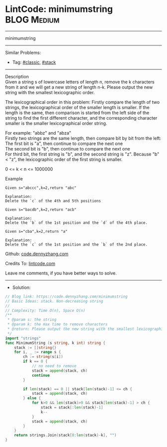 * LintCode: minimumstring                                        :BLOG:Medium:
#+STARTUP: showeverything
#+OPTIONS: toc:nil \n:t ^:nil creator:nil d:nil
:PROPERTIES:
:type:     classic, stack
:END:
---------------------------------------------------------------------
minimumstring
---------------------------------------------------------------------
#+BEGIN_HTML
<a href="https://github.com/dennyzhang/code.dennyzhang.com/tree/master/problems/minimumstring"><img align="right" width="200" height="183" src="https://www.dennyzhang.com/wp-content/uploads/denny/watermark/github.png" /></a>
#+END_HTML
Similar Problems:
- Tag: [[https://code.dennyzhang.com/tag/classic][#classic]], [[https://code.dennyzhang.com/review-stack][#stack]]
---------------------------------------------------------------------
Description
Given a string s of lowercase letters of length n, remove the k characters from it and we will get a new string of length n-k. Please output the new string with the smallest lexicographic order.

The lexicographical order in this problem: Firstly compare the length of two strings, the lexicographical order of the smaller length is smaller. If the length is the same, then comparison is started from the left side of the string to find the first different character, and the corresponding character smaller is the smaller lexicographical order string.

For example: "abbz" and "abza"
Firstly two strings are the same length, then compare bit by bit from the left:
The first bit is "a", then continue to compare the next one
The second bit is "b", then continue to compare the next one
For third bit, the first string is "b", and the second string is "z". Because "b" < "z", the lexicographic order of the first string is smaller.

0 <= k < n <= 1000000

Example
#+BEGIN_EXAMPLE
Given s="abccc",k=2,return "abc"

Explanation:
Delete the `c` of the 4th and 5th positions
#+END_EXAMPLE

#+BEGIN_EXAMPLE
Given s="bacdb",k=2,return "acb"

Explanation:
Delete the `b` of the 1st position and the `d` of the 4th place.
#+END_EXAMPLE

#+BEGIN_EXAMPLE
Given s="cba",k=2,return "a"

Explanation:
Delete the `c` of the 1st position and the `b` of the 2nd place.
#+END_EXAMPLE

Github: [[https://github.com/dennyzhang/code.dennyzhang.com/tree/master/problems/minimumstring][code.dennyzhang.com]]

Credits To: [[https://www.lintcode.com/problem/minimumstring/description][lintcode.com]]

Leave me comments, if you have better ways to solve.
---------------------------------------------------------------------
- Solution:

#+BEGIN_SRC go
// Blog link: https://code.dennyzhang.com/minimumstring
// Basic Ideas: stack. Non-decreasing string
//
// Complexity: Time O(n), Space O(n)
/**
 * @param s: the string
 * @param k: the max time to remove characters
 * @return: Please output the new string with the smallest lexicographic order.
 */
import "strings"
func MinimumString (s string, k int) string {
    stack := []string{}
    for i, _ := range s {
        ch := string(s[i])
        if k == 0 {
            // no need to remove
            stack = append(stack, ch)
            continue
        }
        
        if len(stack) == 0 || stack[len(stack)-1] <= ch {
            stack = append(stack, ch)
        } else {
            for k>0 && len(stack)>0 && stack[len(stack)-1] > ch {
                stack = stack[:len(stack)-1]
                k--
            }
            stack = append(stack, ch)
        }   
    }
    return strings.Join(stack[0:len(stack)-k], "")
}
#+END_SRC

#+BEGIN_HTML
<div style="overflow: hidden;">
<div style="float: left; padding: 5px"> <a href="https://www.linkedin.com/in/dennyzhang001"><img src="https://www.dennyzhang.com/wp-content/uploads/sns/linkedin.png" alt="linkedin" /></a></div>
<div style="float: left; padding: 5px"><a href="https://github.com/dennyzhang"><img src="https://www.dennyzhang.com/wp-content/uploads/sns/github.png" alt="github" /></a></div>
<div style="float: left; padding: 5px"><a href="https://www.dennyzhang.com/slack" target="_blank" rel="nofollow"><img src="https://www.dennyzhang.com/wp-content/uploads/sns/slack.png" alt="slack"/></a></div>
</div>
#+END_HTML
